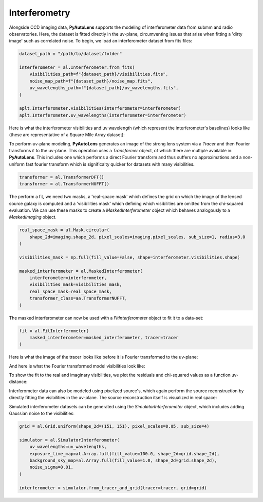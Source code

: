 .. _api:

Interferometry
--------------

Alongside CCD imaging data, **PyAutoLens** supports the modeling of interferometer data from submm and radio
observatories. Here, the dataset is fitted directly in the uv-plane, circumventing issues that arise when fitting a
'dirty image' such as correlated noise. To begin, we load an interferometer dataset from fits files:

.. code-block:: bash

    dataset_path = "/path/to/dataset/folder"

    interferometer = al.Interferometer.from_fits(
        visibilities_path=f"{dataset_path}/visibilities.fits",
        noise_map_path=f"{dataset_path}/noise_map.fits",
        uv_wavelengths_path=f"{dataset_path}/uv_wavelengths.fits",
    )

    aplt.Interferometer.visibilities(interferometer=interferometer)
    aplt.Interferometer.uv_wavelengths(interferometer=interferometer)

Here is what the interferometer visibilities and uv wavelength (which represent the interferometer's baselines) looks
like (these are representative of a Square Mile Array dataset):

.. image:: https://raw.githubusercontent.com/Jammy2211/PyAutoLens/master/docs/overview/images/interferometry/visibilities.png
  :width: 400
  :alt: Alternative text

.. image:: https://raw.githubusercontent.com/Jammy2211/PyAutoLens/master/docs/overview/images/interferometry/uv_wavelengths.png
  :width: 400
  :alt: Alternative text

To perform uv-plane modeling, **PyAutoLens** generates an image of the strong lens system via a *Tracer* and then
Fourier transforms it to the uv-plane. This operation uses a *Transformer* object, of which there are multiple
available in **PyAutoLens**. This includes one which performs a direct Fourier transform and thus suffers no
approximations and a non-uniform fast fourier transform which is significalty quicker for datasets with many
visibilities.

.. code-block:: bash

    transformer = al.TransformerDFT()
    transformer = al.TransformerNUFFT()

The perform a fit, we need two masks, a 'real-space mask' which defines the grid on which the image of the lensed
source galaxy is computed and a 'visibilities mask' which defining which visibilities are omitted from the chi-squared
evaluation. We can use these masks to create a *MaskedInterferometer* object which behaves analogously to a
*MaskedImaging* object.

.. code-block:: bash

    real_space_mask = al.Mask.circular(
        shape_2d=imaging.shape_2d, pixel_scales=imaging.pixel_scales, sub_size=1, radius=3.0
    )

    visibilities_mask = np.full(fill_value=False, shape=interferometer.visibilities.shape)

    masked_interferometer = al.MaskedInterferometer(
        interferometer=interferometer,
        visibilities_mask=visibilities_mask,
        real_space_mask=real_space_mask,
        transformer_class=aa.TransformerNUFFT,
    )

The masked interferometer can now be used with a *FitInterferometer* object to fit it to a data-set:

.. code-block:: bash

    fit = al.FitInterferometer(
        masked_interferometer=masked_interferometer, tracer=tracer
    )

Here is what the image of the tracer looks like before it is Fourier transformed to the uv-plane:

.. image:: https://raw.githubusercontent.com/Jammy2211/PyAutoLens/master/docs/overview/images/interferometry/image_pre_ft.png
  :width: 400
  :alt: Alternative text

And here is what the Fourier transformed model visibilities look like:

.. image:: https://raw.githubusercontent.com/Jammy2211/PyAutoLens/master/docs/overview/images/interferometry/model_visibilities.png
  :width: 400
  :alt: Alternative text

To show the fit to the real and imaginary visibilities, we plot the residuals and chi-squared values as a function uv-distance:

.. image:: https://raw.githubusercontent.com/Jammy2211/PyAutoLens/master/docs/overview/images/interferometry/residual_map_real.png
  :width: 400
  :alt: Alternative text

.. image:: https://raw.githubusercontent.com/Jammy2211/PyAutoLens/master/docs/overview/images/interferometry/residual_map_imag.png
  :width: 400
  :alt: Alternative text

.. image:: https://raw.githubusercontent.com/Jammy2211/PyAutoLens/master/docs/overview/images/interferometry/chi_squared_real.png
  :width: 400
  :alt: Alternative text

.. image:: https://raw.githubusercontent.com/Jammy2211/PyAutoLens/master/docs/overview/images/interferometry/chi_squared_imag.png
  :width: 400
  :alt: Alternative text

Interferometer data can also be modeled using pixelized source's, which again perform the source reconstruction by
directly fitting the visibilities in the uv-plane. The source reconstruction itself is visualized in real space:

Simulated interferometer datasets can be generated using the *SimulatorInterferometer* object, which includes adding
Gaussian noise to the visibilities:

.. code-block:: bash

    grid = al.Grid.uniform(shape_2d=(151, 151), pixel_scales=0.05, sub_size=4)

    simulator = al.SimulatorInterferometer(
        uv_wavelengths=uv_wavelengths,
        exposure_time_map=al.Array.full(fill_value=100.0, shape_2d=grid.shape_2d),
        background_sky_map=al.Array.full(fill_value=1.0, shape_2d=grid.shape_2d),
        noise_sigma=0.01,
    )

    interferometer = simulator.from_tracer_and_grid(tracer=tracer, grid=grid)

